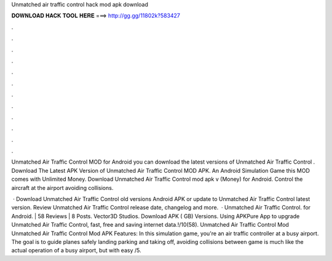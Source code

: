 Unmatched air traffic control hack mod apk download



𝐃𝐎𝐖𝐍𝐋𝐎𝐀𝐃 𝐇𝐀𝐂𝐊 𝐓𝐎𝐎𝐋 𝐇𝐄𝐑𝐄 ===> http://gg.gg/11802k?583427



.



.



.



.



.



.



.



.



.



.



.



.

Unmatched Air Traffic Control  MOD for Android you can download the latest versions of Unmatched Air Traffic Control . Download The Latest APK Version of Unmatched Air Traffic Control MOD APK. An Android Simulation Game this MOD comes with Unlimited Money. Download Unmatched Air Traffic Control mod apk v (Money) for Android. Control the aircraft at the airport avoiding collisions.

 · Download Unmatched Air Traffic Control old versions Android APK or update to Unmatched Air Traffic Control latest version. Review Unmatched Air Traffic Control release date, changelog and more.  · Unmatched Air Traffic Control. for Android. | 58 Reviews | 8 Posts. Vector3D Studios. Download APK ( GB) Versions. Using APKPure App to upgrade Unmatched Air Traffic Control, fast, free and saving internet data.!/10(58). Unmatched Air Traffic Control Mod Unmatched Air Traffic Control Mod APK Features: In this simulation game, you're an air traffic controller at a busy airport. The goal is to guide planes safely landing parking and taking off, avoiding collisions between  game is much like the actual operation of a busy airport, but with easy /5.
